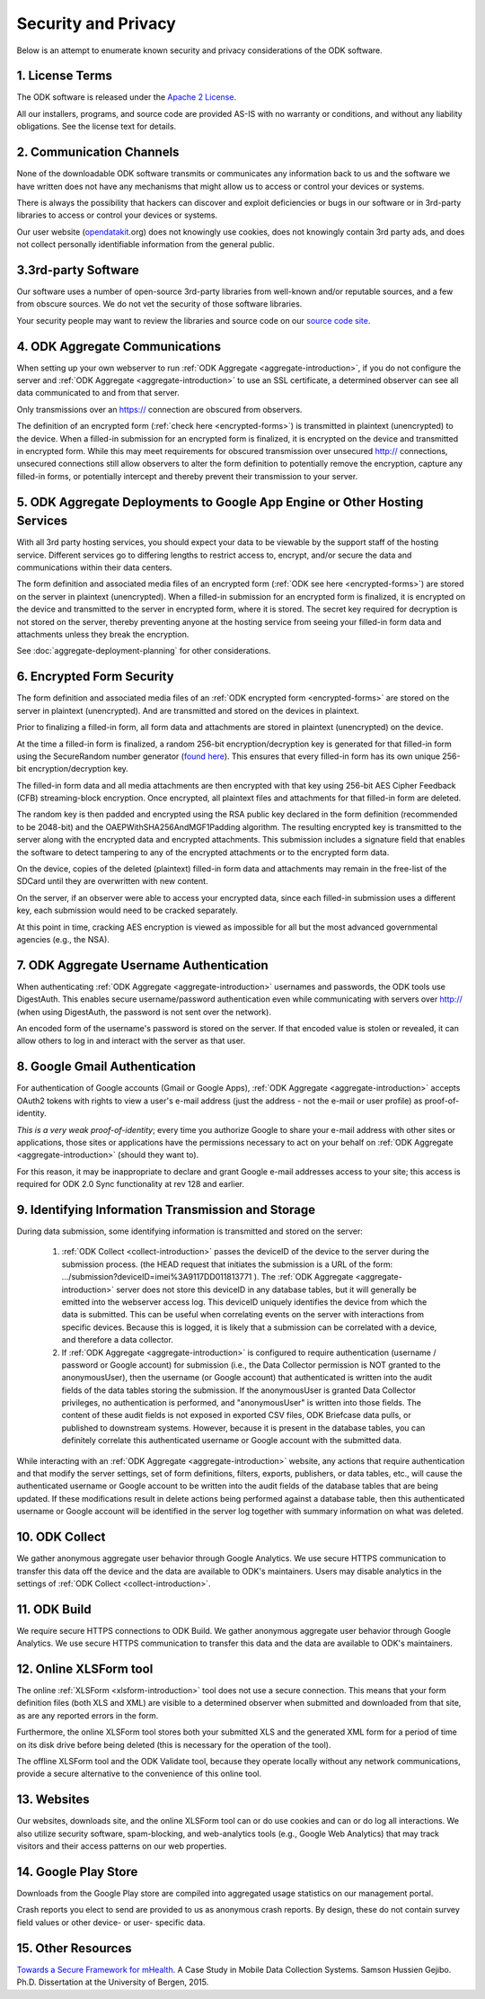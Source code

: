 *********************
Security and Privacy
*********************

.. _security-and-privacy:

Below is an attempt to enumerate known security and privacy considerations of the ODK software.

1. License Terms
------------------

The ODK software is released under the `Apache 2 License <http://www.apache.org/licenses/LICENSE-2.0>`_.

All our installers, programs, and source code are provided AS-IS with no warranty or conditions, and without any liability obligations. See the license text for details.

2. Communication Channels
---------------------------

None of the downloadable ODK software transmits or communicates any information back to us and the software we have written does not have any mechanisms that might allow us to access or control your devices or systems.

There is always the possibility that hackers can discover and exploit deficiencies or bugs in our software or in 3rd-party libraries to access or control your devices or systems.

Our user website (`opendatakit <https://opendatakit.org/>`_.org) does not knowingly use cookies, does not knowingly contain 3rd party ads, and does not collect personally identifiable information from the general public.

3.3rd-party Software
----------------------

Our software uses a number of open-source 3rd-party libraries from well-known and/or reputable sources, and a few from obscure sources. We do not vet the security of those software libraries.

Your security people may want to review the libraries and source code on our `source code site <https://github.com/opendatakit/opendatakit/>`_.

4. ODK Aggregate Communications
---------------------------------

When setting up your own webserver to run :ref:`ODK Aggregate <aggregate-introduction>`, if you do not configure the server and :ref:`ODK Aggregate <aggregate-introduction>` to use an SSL certificate, a determined observer can see all data communicated to and from that server.

Only transmissions over an https:// connection are obscured from observers.

The definition of an encrypted form (:ref:`check here <encrypted-forms>`) is transmitted in plaintext (unencrypted) to the device. When a filled-in submission for an encrypted form is finalized, it is encrypted on the device and transmitted in encrypted form. While this may meet requirements for obscured transmission over unsecured http:// connections, unsecured connections still allow observers to alter the form definition to potentially remove the encryption, capture any filled-in forms, or potentially intercept and thereby prevent their transmission to your server.

5. ODK Aggregate Deployments to Google App Engine or Other Hosting Services
-------------------------------------------------------------------------------------------------------------

With all 3rd party hosting services, you should expect your data to be viewable by the support staff of the hosting service. Different services go to differing lengths to restrict access to, encrypt, and/or secure the data and communications within their data centers.

The form definition and associated media files of an encrypted form (:ref:`ODK see here <encrypted-forms>`) are stored on the server in plaintext (unencrypted). When a filled-in submission for an encrypted form is finalized, it is encrypted on the device and transmitted to the server in encrypted form, where it is stored. The secret key required for decryption is not stored on the server, thereby preventing anyone at the hosting service from seeing your filled-in form data and attachments unless they break the encryption.

See :doc:`aggregate-deployment-planning` for other considerations.

6. Encrypted Form Security
---------------------------

The form definition and associated media files of an :ref:`ODK encrypted form <encrypted-forms>` are stored on the server in plaintext (unencrypted). And are transmitted and stored on the devices in plaintext.

Prior to finalizing a filled-in form, all form data and attachments are stored in plaintext (unencrypted) on the device.

At the time a filled-in form is finalized, a random 256-bit encryption/decryption key is generated for that filled-in form using the SecureRandom number generator (`found here <https://docs.oracle.com/javase/7/docs/api/java/security/SecureRandom.html>`_). This ensures that every filled-in form has its own unique 256-bit encryption/decryption key.

The filled-in form data and all media attachments are then encrypted with that key using 256-bit AES Cipher Feedback (CFB) streaming-block encryption. Once encrypted, all plaintext files and attachments for that filled-in form are deleted.

The random key is then padded and encrypted using the RSA public key declared in the form definition (recommended to be 2048-bit) and the OAEPWithSHA256AndMGF1Padding algorithm. The resulting encrypted key is transmitted to the server along with the encrypted data and encrypted attachments. This submission includes a signature field that enables the software to detect tampering to any of the encrypted attachments or to the encrypted form data.

On the device, copies of the deleted (plaintext) filled-in form data and attachments may remain in the free-list of the SDCard until they are overwritten with new content.

On the server, if an observer were able to access your encrypted data, since each filled-in submission uses a different key, each submission would need to be cracked separately.

At this point in time, cracking AES encryption is viewed as impossible for all but the most advanced governmental agencies (e.g., the NSA).


7. ODK Aggregate Username Authentication
---------------------------------------------------------------------------

When authenticating :ref:`ODK Aggregate <aggregate-introduction>` usernames and passwords, the ODK tools use DigestAuth. This enables secure username/password authentication even while communicating with servers over http:// (when using DigestAuth, the password is not sent over the network).

An encoded form of the username's password is stored on the server. If that encoded value is stolen or revealed, it can allow others to log in and interact with the server as that user.


8. Google Gmail Authentication
-------------------------------

For authentication of Google accounts (Gmail or Google Apps), :ref:`ODK Aggregate <aggregate-introduction>` accepts OAuth2 tokens with rights to view a user's e-mail address (just the address - not the e-mail or user profile) as proof-of-identity.

*This is a very weak proof-of-identity*; every time you authorize Google to share your e-mail address with other sites or applications, those sites or applications have the permissions necessary to act on your behalf on :ref:`ODK Aggregate <aggregate-introduction>` (should they want to).

For this reason, it may be inappropriate to declare and grant Google e-mail addresses access to your site; this access is required for ODK 2.0 Sync functionality at rev 128 and earlier.


9. Identifying Information Transmission and Storage
------------------------------------------------------

During data submission, some identifying information is transmitted and stored on the server:

.. pull-quote::

  1. :ref:`ODK Collect <collect-introduction>` passes the deviceID of the device to the server during the submission process. (the HEAD request that initiates the submission is a URL of the form: .../submission?deviceID=imei%3A9117DD011813771 ). The :ref:`ODK Aggregate <aggregate-introduction>` server does not store this deviceID in any database tables, but it will generally be emitted into the webserver access log. This deviceID uniquely identifies the device from which the data is submitted. This can be useful when correlating events on the server with interactions from specific devices. Because this is logged, it is likely that a submission can be correlated with a device, and therefore a data collector.
  2. If :ref:`ODK Aggregate <aggregate-introduction>` is configured to require authentication (username / password or Google account) for submission (i.e., the Data Collector permission is NOT granted to the anonymousUser), then the username (or Google account) that authenticated is written into the audit fields of the data tables storing the submission. If the anonymousUser is granted Data Collector privileges, no authentication is performed, and "anonymousUser" is written into those fields. The content of these audit fields is not exposed in exported CSV files, ODK Briefcase data pulls, or published to downstream systems. However, because it is present in the database tables, you can definitely correlate this authenticated username or Google account with the submitted data.

While interacting with an :ref:`ODK Aggregate <aggregate-introduction>` website, any actions that require authentication and that modify the server settings, set of form definitions, filters, exports, publishers, or data tables, etc., will cause the authenticated username or Google account to be written into the audit fields of the database tables that are being updated. If these modifications result in delete actions being performed against a database table, then this authenticated username or Google account will be identified in the server log together with summary information on what was deleted.

10. ODK Collect
-----------------

We gather anonymous aggregate user behavior through Google Analytics. We use secure HTTPS communication to transfer this data off the device and the data are available to ODK's maintainers. Users may disable analytics in the settings of :ref:`ODK Collect <collect-introduction>`.

11. ODK Build
---------------

We require secure HTTPS connections to ODK Build. We gather anonymous aggregate user behavior through Google Analytics. We use secure HTTPS communication to transfer this data and the data are available to ODK's maintainers.

12. Online XLSForm tool
-------------------------

The online :ref:`XLSForm <xlsform-introduction>` tool does not use a secure connection. This means that your form definition files (both XLS and XML) are visible to a determined observer when submitted and downloaded from that site, as are any reported errors in the form.

Furthermore, the online XLSForm tool stores both your submitted XLS and the generated XML form for a period of time on its disk drive before being deleted (this is necessary for the operation of the tool).

The offline XLSForm tool and the ODK Validate tool, because they operate locally without any network communications, provide a secure alternative to the convenience of this online tool.

13. Websites
-------------

Our websites, downloads site, and the online XLSForm tool can or do use cookies and can or do log all interactions. We also utilize security software, spam-blocking, and web-analytics tools (e.g., Google Web Analytics) that may track visitors and their access patterns on our web properties.

14. Google Play Store
-----------------------

Downloads from the Google Play store are compiled into aggregated usage statistics on our management portal.

Crash reports you elect to send are provided to us as anonymous crash reports. By design, these do not contain survey field values or other device- or user- specific data.

15. Other Resources
---------------------

`Towards a Secure Framework for mHealth <http://bora.uib.no/handle/1956/10652/>`_. A Case Study in Mobile Data Collection Systems. Samson Hussien Gejibo. Ph.D. Dissertation at the University of Bergen, 2015.
